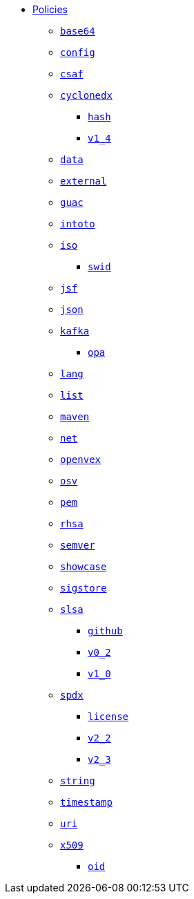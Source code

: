 * xref:index.adoc[Policies]
** xref:base64/index.adoc[`base64`]
** xref:config/index.adoc[`config`]
** xref:csaf/index.adoc[`csaf`]
** xref:cyclonedx/index.adoc[`cyclonedx`]
*** xref:cyclonedx/hash/index.adoc[`hash`]
*** xref:cyclonedx/v1_4/index.adoc[`v1_4`]
** xref:data/index.adoc[`data`]
** xref:external/index.adoc[`external`]
** xref:guac/index.adoc[`guac`]
** xref:intoto/index.adoc[`intoto`]
** xref:iso/index.adoc[`iso`]
*** xref:iso/swid/index.adoc[`swid`]
** xref:jsf/index.adoc[`jsf`]
** xref:json/index.adoc[`json`]
** xref:kafka/index.adoc[`kafka`]
*** xref:kafka/opa/index.adoc[`opa`]
** xref:lang/index.adoc[`lang`]
** xref:list/index.adoc[`list`]
** xref:maven/index.adoc[`maven`]
** xref:net/index.adoc[`net`]
** xref:openvex/index.adoc[`openvex`]
** xref:osv/index.adoc[`osv`]
** xref:pem/index.adoc[`pem`]
** xref:rhsa/index.adoc[`rhsa`]
** xref:semver/index.adoc[`semver`]
** xref:showcase/index.adoc[`showcase`]
** xref:sigstore/index.adoc[`sigstore`]
** xref:slsa/index.adoc[`slsa`]
*** xref:slsa/github/index.adoc[`github`]
*** xref:slsa/v0_2/index.adoc[`v0_2`]
*** xref:slsa/v1_0/index.adoc[`v1_0`]
** xref:spdx/index.adoc[`spdx`]
*** xref:spdx/license/index.adoc[`license`]
*** xref:spdx/v2_2/index.adoc[`v2_2`]
*** xref:spdx/v2_3/index.adoc[`v2_3`]
** xref:string/index.adoc[`string`]
** xref:timestamp/index.adoc[`timestamp`]
** xref:uri/index.adoc[`uri`]
** xref:x509/index.adoc[`x509`]
*** xref:x509/oid/index.adoc[`oid`]
